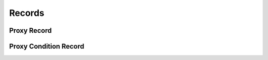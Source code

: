 

Records
=======


Proxy Record
------------

.. py:class:: ProxyRecord(abc_proxy_records.ProxyRecord, osid_records.OsidRecord)
    A record for a ``Proxy``.


    The methods specified by the record type are available through the
    underlying object.







Proxy Condition Record
----------------------

.. py:class:: ProxyConditionRecord(abc_proxy_records.ProxyConditionRecord, osid_records.OsidRecord)
    A record for a ``ProxyCondition``.


    The methods specified by the record type are available through the
    underlying object.







